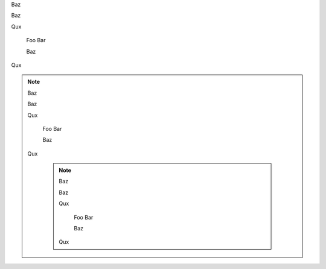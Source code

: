 ..	Foo

	Bar
Baz

..	Foo
	Bar
Baz

..
	Foo
	Bar
	
	Baz
Qux

..

	Foo
	Bar
	
	Baz
Qux


.. note::
	..	Foo

		Bar
	Baz

	..	Foo
		Bar
	Baz

	..
		Foo
		Bar
		
		Baz
	Qux

	..
	
		Foo
		Bar
		
		Baz
	Qux

		.. note::
			..	Foo

				Bar
			Baz

			..	Foo
				Bar
			Baz

			..
				Foo
				Bar
				
				Baz
			Qux

			..

				Foo
				Bar
				
				Baz
			Qux

